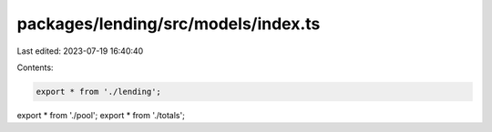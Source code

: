 packages/lending/src/models/index.ts
====================================

Last edited: 2023-07-19 16:40:40

Contents:

.. code-block:: ts

    export * from './lending';
export * from './pool';
export * from './totals';


